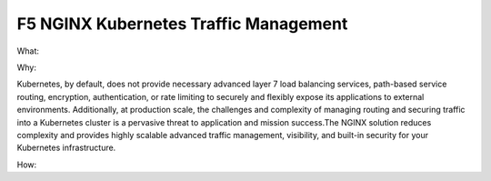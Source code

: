 F5 NGINX Kubernetes Traffic Management
======================================

What: 

Why: 

Kubernetes, by default, does not provide necessary advanced layer 7 load balancing services, path-based service routing, encryption, authentication, or rate limiting to securely and flexibly  expose its applications to external environments. Additionally,  at production scale, the challenges and complexity of managing routing and securing traffic into a Kubernetes cluster is a pervasive threat to application and mission success.The NGINX  solution reduces complexity and provides highly scalable advanced traffic management, visibility,  and built-in  security for your Kubernetes infrastructure. 

How:
